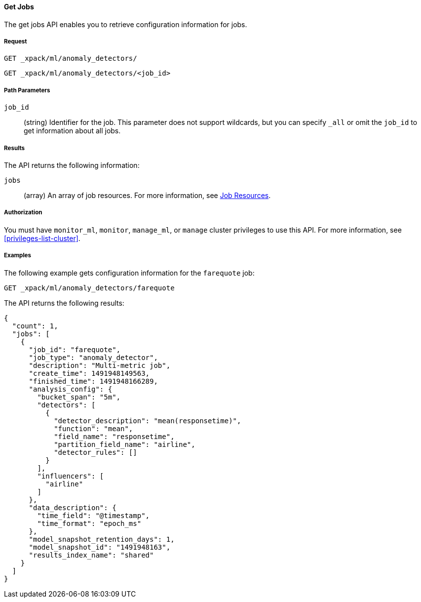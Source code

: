 //lcawley Verified example output 2017-04-11
[[ml-get-job]]
==== Get Jobs

The get jobs API enables you to retrieve configuration information for jobs.


===== Request

`GET _xpack/ml/anomaly_detectors/` +

`GET _xpack/ml/anomaly_detectors/<job_id>`

//===== Description

===== Path Parameters

`job_id`::
  (string) Identifier for the job.
  This parameter does not support wildcards, but you can specify `_all` or omit
  the `job_id` to get information about all jobs.


===== Results

The API returns the following information:

`jobs`::
  (array) An array of job resources.
  For more information, see <<ml-job-resource,Job Resources>>.


===== Authorization

You must have `monitor_ml`, `monitor`, `manage_ml`, or `manage` cluster
privileges to use this API. For more information, see <<privileges-list-cluster>>.


===== Examples

The following example gets configuration information for the `farequote` job:

[source,js]
--------------------------------------------------
GET _xpack/ml/anomaly_detectors/farequote
--------------------------------------------------
// CONSOLE
// TEST[skip:todo]

The API returns the following results:
[source,js]
----
{
  "count": 1,
  "jobs": [
    {
      "job_id": "farequote",
      "job_type": "anomaly_detector",
      "description": "Multi-metric job",
      "create_time": 1491948149563,
      "finished_time": 1491948166289,
      "analysis_config": {
        "bucket_span": "5m",
        "detectors": [
          {
            "detector_description": "mean(responsetime)",
            "function": "mean",
            "field_name": "responsetime",
            "partition_field_name": "airline",
            "detector_rules": []
          }
        ],
        "influencers": [
          "airline"
        ]
      },
      "data_description": {
        "time_field": "@timestamp",
        "time_format": "epoch_ms"
      },
      "model_snapshot_retention_days": 1,
      "model_snapshot_id": "1491948163",
      "results_index_name": "shared"
    }
  ]
}
----
